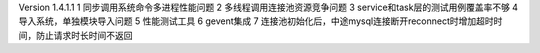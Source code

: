 Version 1.4.1.1
1 同步调用系统命令多进程性能问题
2 多线程调用连接池资源竞争问题
3 service和task层的测试用例覆盖率不够
4 导入系统，单独模块导入问题
5 性能测试工具
6 gevent集成
7 连接池初始化后，中途mysql连接断开reconnect时增加超时时间，防止请求时长时间不返回